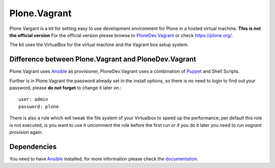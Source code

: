 Plone.Vagrant
=============

Plone.Vargant is a kit for setting easy to use development environment for Plone in a hosted virtual machine.
**This is not the official version** For the official version please browse to
PloneDev.Vagrant_ or check https://plone.org/.

The kit uses the VirtualBox for the virtual machine and the Vagrant box setup
system.

Difference between Plone.Vagrant and PloneDev.Vagrant
-----------------------------------------------------

Plone.Vagrant uses Ansible_ as provisioner, PloneDev.Vagrant uses a combination
of Puppet_ and Shell Scripts.

Further is in Plone.Vagrant the password already set in the install options,
so there is no need to login to find out your password, please **do not forget** to
change it later on.::

    user: admin
    password: plone

There is also a role which will tweak the file system of your Virtualbox to speed
up the performance, per default this role is not executed, is you want to use
it uncomment the role before the first run or if you do it later you need to
run *vagrant provision* again.

Dependencies
------------

You need to have Ansible_ installed, for more information please check the
documentation_.


.. _PloneDev.Vagrant: https://github.com/plone/plonedev.vagrant
.. _Ansible: http://www.ansible.com/home
.. _Puppet: https://puppetlabs.com
.. _documentation: http://docs.ansible.com/intro.html
